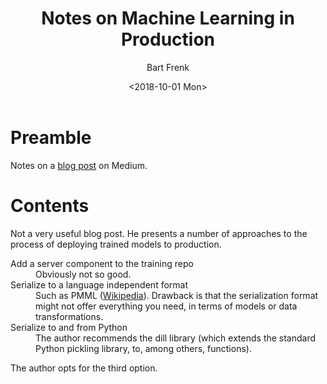#+TITLE: Notes on Machine Learning in Production
#+AUTHOR: Bart Frenk
#+DATE: <2018-10-01 Mon>

* Preamble
Notes on a [[https://medium.com/contentsquare-engineering-blog/machine-learning-in-production-c53b43283ab1][blog post]] on Medium.
* Contents
Not a very useful blog post. He presents a number of approaches to the process
of deploying trained models to production.
- Add a server component to the training repo :: Obviously not so good.
- Serialize to a language independent format :: Such as PMML
     ([[https://en.wikipedia.org/wiki/Predictive_Model_Markup_Language][Wikipedia]]). Drawback is that the serialization format might not offer
     everything you need, in terms of models or data transformations.
- Serialize to and from Python :: The author recommends the dill library (which
     extends the standard Python pickling library, to, among others, functions).
The author opts for the third option.
     
